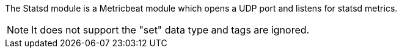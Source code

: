 The Statsd module is a Metricbeat module which opens a UDP port and listens for statsd metrics.

NOTE: It does not support the "set" data type and tags are ignored.
